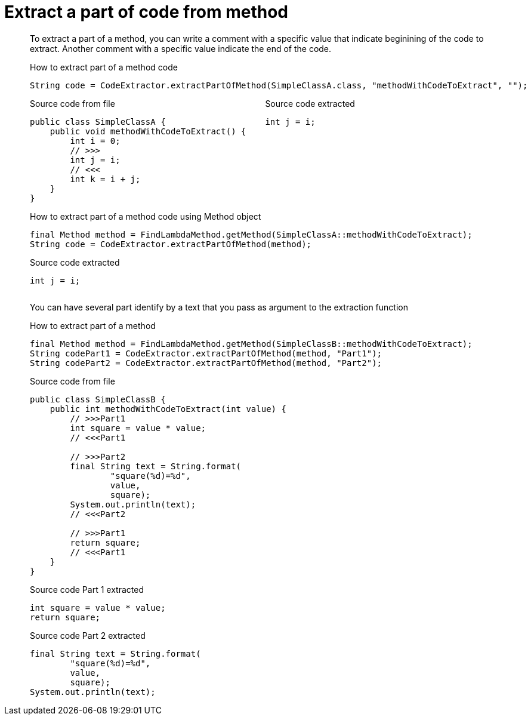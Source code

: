 = Extract a part of code from method

To extract a part of a method, you can write a comment with a specific value
that indicate beginining of the code to extract.
Another comment with a specific value indicate the end of the code.

.How to extract part of a method code
[source, java, indent=0]
----
            String code = CodeExtractor.extractPartOfMethod(SimpleClassA.class, "methodWithCodeToExtract", "");

----

[.inline]
====
.Source code from file
[source, java, indent=0]
----
public class SimpleClassA {
    public void methodWithCodeToExtract() {
        int i = 0;
        // >>>
        int j = i;
        // <<<
        int k = i + j;
    }
}
----
====

[.inline]
====
.Source code extracted
[source, java, indent=0]
----
        int j = i;

----
====
.How to extract part of a method code using Method object
[source, java, indent=0]
----
            final Method method = FindLambdaMethod.getMethod(SimpleClassA::methodWithCodeToExtract);
            String code = CodeExtractor.extractPartOfMethod(method);

----

[.inline]
====
.Source code extracted
[source, java, indent=0]
----
        int j = i;

----
====
You can have several part identify by a text that you pass as argument to the extraction function

.How to extract part of a method
[source, java, indent=0]
----
            final Method method = FindLambdaMethod.getMethod(SimpleClassB::methodWithCodeToExtract);
            String codePart1 = CodeExtractor.extractPartOfMethod(method, "Part1");
            String codePart2 = CodeExtractor.extractPartOfMethod(method, "Part2");

----

[.inline]
====
.Source code from file
[source, java, indent=0]
----
public class SimpleClassB {
    public int methodWithCodeToExtract(int value) {
        // >>>Part1
        int square = value * value;
        // <<<Part1

        // >>>Part2
        final String text = String.format(
                "square(%d)=%d",
                value,
                square);
        System.out.println(text);
        // <<<Part2

        // >>>Part1
        return square;
        // <<<Part1
    }
}
----
====

[.inline]
====
.Source code Part 1 extracted
[source, java, indent=0]
----
        int square = value * value;
        return square;

----
.Source code Part 2 extracted
[source, java, indent=0]
----
        final String text = String.format(
                "square(%d)=%d",
                value,
                square);
        System.out.println(text);

----
====
++++
<style>
.inline {
   display: inline-block;
   vertical-align: top;
   margin-right: 2em;
}
#content {
   max-width: unset;
   padding-left: 5%;
   padding-right: 5%;
}
</style>
++++